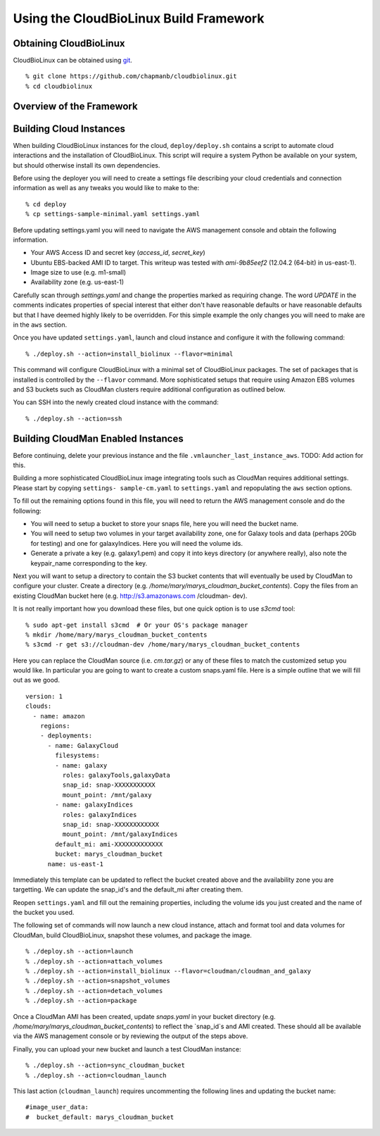 
Using the CloudBioLinux Build Framework
---------------------------------------

-----------------------
Obtaining CloudBioLinux
-----------------------

CloudBioLinux can be obtained using `git <http://git-scm.com/>`_.

::

    % git clone https://github.com/chapmanb/cloudbiolinux.git
    % cd cloudbiolinux

-------------------------
Overview of the Framework
-------------------------


------------------------
Building Cloud Instances
------------------------

When building CloudBioLinux instances for the cloud, ``deploy/deploy.sh``
contains a script to automate cloud interactions and the installation of
CloudBioLinux. This script will require a system Python be available on your
system, but should otherwise install its own dependencies.

Before using the deployer you will need to create a settings file describing
your cloud credentials and connection information as well as any tweaks you
would like to make to the:

::

    % cd deploy
    % cp settings-sample-minimal.yaml settings.yaml

Before updating settings.yaml you will need to navigate the AWS management
console and obtain the following information.

* Your AWS Access ID and secret key (`access_id`, `secret_key`)
* Ubuntu EBS-backed AMI ID to target. This writeup was tested with 
  `ami-9b85eef2` (12.04.2 (64-bit) in us-east-1).
* Image size to use (e.g. m1-small)
* Availability zone (e.g. us-east-1)

Carefully scan through `settings.yaml` and change the properties marked as
requiring change. The word `UPDATE` in the comments indicates properties of
special interest that either don't have reasonable defaults or have reasonable
defaults but that I have deemed highly likely to be overridden. For this simple
example the only changes you will need to make are in the ``aws`` section.

Once you have updated ``settings.yaml``, launch and cloud instance and
configure it with the following command:

::

    % ./deploy.sh --action=install_biolinux --flavor=minimal

This command will configure CloudBioLinux with a minimal set of CloudBioLinux
packages. The set of packages that is installed is controlled by the
``--flavor`` command. More sophisticated setups that require using Amazon EBS
volumes and S3 buckets such as CloudMan clusters require additional
configuration as outlined below.

You can SSH into the newly created cloud instance with the command:

::

    % ./deploy.sh --action=ssh

-----------------------------------
Building CloudMan Enabled Instances
-----------------------------------

Before continuing, delete your previous instance and the file
``.vmlauncher_last_instance_aws``. TODO: Add action for this.

Building a more sophisticated CloudBioLinux image integrating tools such as
CloudMan requires additional settings. Please start by copying ``settings-
sample-cm.yaml`` to ``settings.yaml`` and repopulating the ``aws`` section
options. 

To fill out the remaining options found in this file, you will need to return
the AWS management console and do the following:

* You will need to setup a bucket to store your snaps file, here you will need the bucket name.
* You will need to setup two volumes in your target availability zone, one for
  Galaxy tools and data (perhaps 20Gb for testing) and one for galaxyIndices. Here you will need the volume ids.
* Generate a private a key (e.g. galaxy1.pem) and copy it into keys directory (or anywhere really), 
  also note the keypair_name corresponding to the key.

Next you will want to setup a directory to contain the S3 bucket contents that
will eventually be used by CloudMan to configure your cluster. Create a
directory (e.g. `/home/mary/marys_cloudman_bucket_contents`). Copy the files
from an existing CloudMan bucket here (e.g. http://s3.amazonaws.com /cloudman-
dev).

It is not really important how you download these files, but one quick option
is to use `s3cmd` tool:

::

    % sudo apt-get install s3cmd  # Or your OS's package manager
    % mkdir /home/mary/marys_cloudman_bucket_contents
    % s3cmd -r get s3://cloudman-dev /home/mary/marys_cloudman_bucket_contents

Here you can replace the CloudMan source (i.e. `cm.tar.gz`) or any of these
files to match the customized setup you would like. In particular you are
going to want to create a custom snaps.yaml file. Here is a simple outline
that we will fill out as we good.

::

    version: 1
    clouds:
      - name: amazon
        regions:
        - deployments:
          - name: GalaxyCloud
            filesystems:
            - name: galaxy
              roles: galaxyTools,galaxyData
              snap_id: snap-XXXXXXXXXXX
              mount_point: /mnt/galaxy
            - name: galaxyIndices
              roles: galaxyIndices
              snap_id: snap-XXXXXXXXXXXX
              mount_point: /mnt/galaxyIndices
            default_mi: ami-XXXXXXXXXXXXX
            bucket: marys_cloudman_bucket
          name: us-east-1

Immediately this template can be updated to reflect the bucket created above
and the availability zone you are targetting. We can update the snap_id's and
the default_mi after creating them.

Reopen ``settings.yaml`` and fill out the remaining properties, including the
volume ids you just created and the name of the bucket you used.

The following set of commands will now launch a new cloud instance, attach
and format tool and data volumes for CloudMan, build CloudBioLinux, snapshot
these volumes, and package the image.

::

    % ./deploy.sh --action=launch
    % ./deploy.sh --action=attach_volumes
    % ./deploy.sh --action=install_biolinux --flavor=cloudman/cloudman_and_galaxy
    % ./deploy.sh --action=snapshot_volumes
    % ./deploy.sh --action=detach_volumes
    % ./deploy.sh --action=package

Once a CloudMan AMI has been created, update `snaps.yaml` in your bucket
directory (e.g. `/home/mary/marys_cloudman_bucket_contents`) to reflect the
`snap_id`s and AMI created. These should all be available via the AWS
management console or by reviewing the output of the steps above.

Finally, you can upload your new bucket and launch a test CloudMan instance:

::

    % ./deploy.sh --action=sync_cloudman_bucket
    % ./deploy.sh --action=cloudman_launch

This last action (``cloudman_launch``) requires uncommenting the following
lines and updating the bucket name:

::

    #image_user_data:
    #  bucket_default: marys_cloudman_bucket


